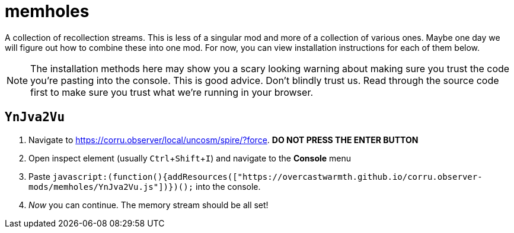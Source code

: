 = memholes
:experimental:

A collection of recollection streams.
This is less of a singular mod and more of a collection of various ones.
Maybe one day we will figure out how to combine these into one mod.
For now, you can view installation instructions for each of them below.

NOTE: The installation methods here may show you a scary looking warning about making sure you trust the code you're pasting into the console.
	This is good advice.
	Don't blindly trust us.
	Read through the source code first to make sure you trust what we're running in your browser.

== `YnJva2Vu`

. Navigate to https://corru.observer/local/uncosm/spire/?force.
  *DO NOT PRESS THE ENTER BUTTON*
. Open inspect element (usually kbd:[Ctrl+Shift+I]) and navigate to the menu:Console[] menu
. Paste `javascript:(function(){addResources(["https://overcastwarmth.github.io/corru.observer-mods/memholes/YnJva2Vu.js"])})();` into the console.
. _Now_ you can continue. The memory stream should be all set!
